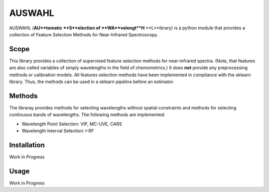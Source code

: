 .. -*- mode: rst -*-

AUSWAHL
============================================================

AUSWAHL (**AU**tomatic **S**election of **WA**velengt**H** **L**ibrary) is a python module
that provides a collection of Feature Selection Methods for Near-Infrared Spectroscopy.

Scope
-----
This library provides a collection of supervised feature selection methods for near-infrared spectra.
(Note, that features are also called variables of simply wavelengths in the field of chemometrics.)
It does **not** provide any preprocessing methods or calibration models.
All features selection methods have been implemented in compliance with the sklearn library.
Thus, the methods can be used in a sklearn pipeline before an estimator.

Methods
-------
The libraray provides methods for selecting wavelengths without spatial constraints and methods for selecting continuous bands of wavelengths.
The following methods are implemented:

- Wavelength Point Selection: VIP, MC-UVE, CARS
- Wavelength Interval Selection: I-RF

Installation
------------

Work in Progress


Usage
-----

Work in Progress
